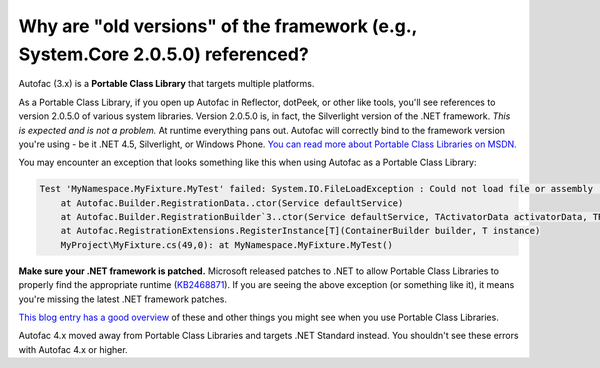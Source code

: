 ===============================================================================
Why are "old versions" of the framework (e.g., System.Core 2.0.5.0) referenced?
===============================================================================

Autofac (3.x) is a **Portable Class Library** that targets multiple platforms.

As a Portable Class Library, if you open up Autofac in Reflector, dotPeek, or other like tools, you'll see references to version 2.0.5.0 of various system libraries. Version 2.0.5.0 is, in fact, the Silverlight version of the .NET framework. *This is expected and is not a problem.* At runtime everything pans out. Autofac will correctly bind to the framework version you're using - be it .NET 4.5, Silverlight, or Windows Phone. `You can read more about Portable Class Libraries on MSDN. <https://msdn.microsoft.com/en-us/library/gg597391.aspx>`_

You may encounter an exception that looks something like this when using Autofac as a Portable Class Library:

.. sourcecode:: none

    Test 'MyNamespace.MyFixture.MyTest' failed: System.IO.FileLoadException : Could not load file or assembly 'System.Core, Version=2.0.5.0, Culture=neutral, PublicKeyToken=7cec85d7bea7798e, Retargetable=Yes' or one of its dependencies. The given assembly name or codebase was invalid. (Exception from HRESULT: 0x80131047)
        at Autofac.Builder.RegistrationData..ctor(Service defaultService)
        at Autofac.Builder.RegistrationBuilder`3..ctor(Service defaultService, TActivatorData activatorData, TRegistrationStyle style)
        at Autofac.RegistrationExtensions.RegisterInstance[T](ContainerBuilder builder, T instance)
        MyProject\MyFixture.cs(49,0): at MyNamespace.MyFixture.MyTest()

**Make sure your .NET framework is patched.** Microsoft released patches to .NET to allow Portable Class Libraries to properly find the appropriate runtime (`KB2468871 <https://support.microsoft.com/kb/2468871>`_). If you are seeing the above exception (or something like it), it means you're missing the latest .NET framework patches.

`This blog entry has a good overview <https://www.paraesthesia.com/archive/2013/03/29/portable-class-library-answers.aspx>`_ of these and other things you might see when you use Portable Class Libraries.

Autofac 4.x moved away from Portable Class Libraries and targets .NET Standard instead. You shouldn't see these errors with Autofac 4.x or higher.